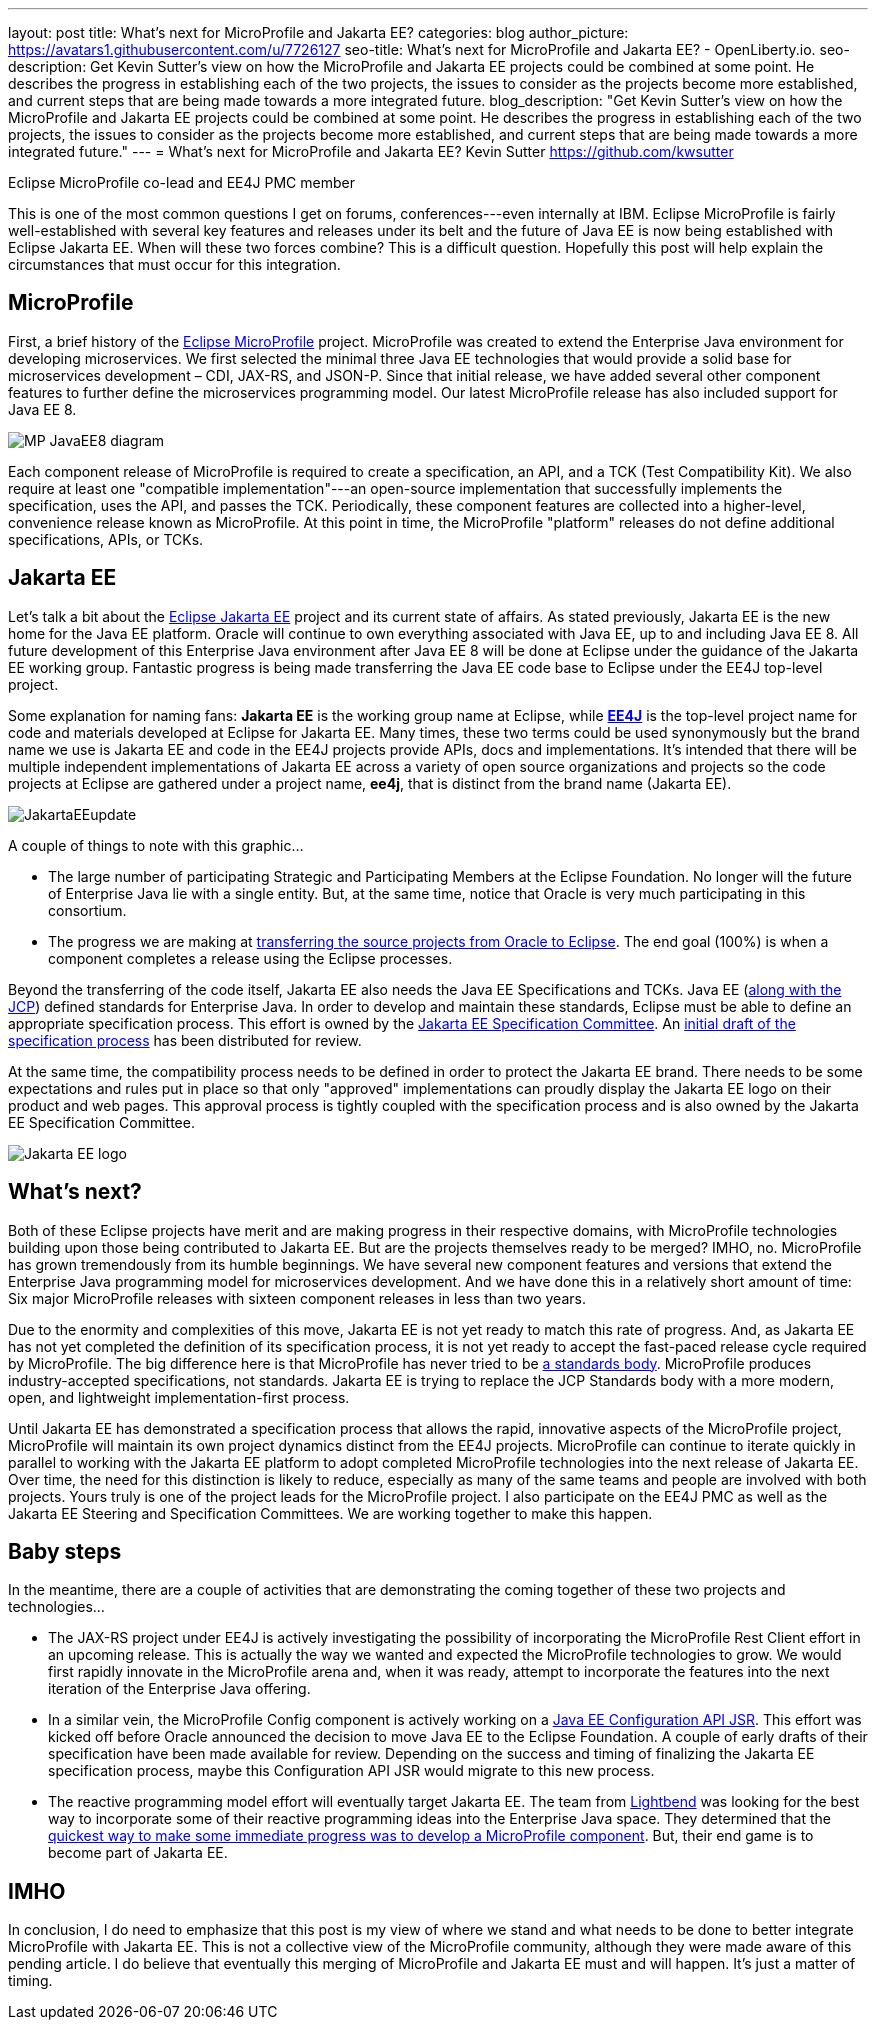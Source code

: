 ---
layout: post
title: What's next for MicroProfile and Jakarta EE?
categories: blog
author_picture: https://avatars1.githubusercontent.com/u/7726127
seo-title: What's next for MicroProfile and Jakarta EE? - OpenLiberty.io.
seo-description: Get Kevin Sutter's view on how the MicroProfile and Jakarta EE projects could be combined at some point. He describes the progress in establishing each of the two projects, the issues to consider as the projects become more established, and current steps that are being made towards a more integrated future.
blog_description: "Get Kevin Sutter's view on how the MicroProfile and Jakarta EE projects could be combined at some point. He describes the progress in establishing each of the two projects, the issues to consider as the projects become more established, and current steps that are being made towards a more integrated future."
---
= What's next for MicroProfile and Jakarta EE?
Kevin Sutter <https://github.com/kwsutter>

Eclipse MicroProfile co-lead and EE4J PMC member

This is one of the most common questions I get on forums, conferences---even internally at IBM.  Eclipse MicroProfile is fairly well-established with several key features and releases under its belt and the future of Java EE is now being established with Eclipse Jakarta EE.  When will these two forces combine?  This is a difficult question.  Hopefully this post will help explain the circumstances that must occur for this integration.

== MicroProfile

First, a brief history of the https://microprofile.io/[Eclipse MicroProfile] project.  MicroProfile was created to extend the Enterprise Java environment for developing microservices.  We first selected the minimal three Java EE technologies that would provide a solid base for microservices development – CDI, JAX-RS, and JSON-P.  Since that initial release, we have added several other component features to further define the microservices programming model.  Our latest MicroProfile release has also included support for Java EE 8.

image::/img/blog/MP-JavaEE8-diagram.png[align="center",Diagram of MicroProfile 2.0 components with support for Java EE 8.]

Each component release of MicroProfile is required to create a specification, an API, and a TCK (Test Compatibility Kit).  We also require at least one "compatible implementation"---an open-source implementation that successfully implements the specification, uses the API, and passes the TCK.  Periodically, these component features are collected into a higher-level, convenience release known as MicroProfile.  At this point in time, the MicroProfile "platform" releases do not define additional specifications, APIs, or TCKs.

== Jakarta EE

Let’s talk a bit about the https://jakarta.ee/[Eclipse Jakarta EE] project and its current state of affairs.  As stated previously, Jakarta EE is the new home for the Java EE platform.  Oracle will continue to own everything associated with Java EE, up to and including Java EE 8.  All future development of this Enterprise Java environment after Java EE 8 will be done at Eclipse under the guidance of the Jakarta EE working group.  Fantastic progress is being made transferring the Java EE code base to Eclipse under the EE4J top-level project.  

Some explanation for naming fans:  *Jakarta EE* is the working group name at Eclipse, while https://projects.eclipse.org/projects/ee4j[*EE4J*] is the top-level project name for code and materials developed at Eclipse for Jakarta EE.  Many times, these two terms could be used synonymously but the brand name we use is Jakarta EE and code in the EE4J projects provide APIs, docs and implementations. It's intended that there will be multiple independent implementations of Jakarta EE across a variety of open source organizations and projects so the code projects at Eclipse are gathered under a project name, *ee4j*, that is distinct from the brand name (Jakarta EE).

image::/img/blog/JakartaEEupdate.png[align="center",Jakarta EE members and initial project proposals.]

A couple of things to note with this graphic...

* The large number of participating Strategic and Participating Members at the Eclipse Foundation.  No longer will the future of Enterprise Java lie with a single entity.  But, at the same time, notice that Oracle is very much participating in this consortium.
* The progress we are making at http://www.eclipse.org/ee4j/status.php[transferring the source projects from Oracle to Eclipse].  The end goal (100%) is when a component completes a release using the Eclipse processes.

Beyond the transferring of the code itself, Jakarta EE also needs the Java EE Specifications and TCKs.  Java EE (https://jcp.org/en/home/index[along with the JCP]) defined standards for Enterprise Java.  In order to develop and maintain these standards, Eclipse must be able to define an appropriate specification process.  This effort is owned by the https://accounts.eclipse.org/mailing-list/jakarta.ee-spec[Jakarta EE Specification Committee].  An http://dev.eclipse.org/mhonarc/lists/jakarta.ee-wg/msg00107.html[initial draft of the specification process] has been distributed for review.

At the same time, the compatibility process needs to be defined in order to protect the Jakarta EE brand.  There needs to be some expectations and rules put in place so that only "approved" implementations can proudly display the Jakarta EE logo on their product and web pages.  This approval process is tightly coupled with the specification process and is also owned by the Jakarta EE Specification Committee.

image::/img/logos/Jakarta_EE_logo.png[align="center",Jakarta EE logo.]

== What's next?

Both of these Eclipse projects have merit and are making progress in their respective domains, with MicroProfile technologies building upon those being contributed to Jakarta EE.  But are the projects themselves ready to be merged?  IMHO, no.  MicroProfile has grown tremendously from its humble beginnings.  We have several new component features and versions that extend the Enterprise Java programming model for microservices development.  And we have done this in a relatively short amount of time: Six major MicroProfile releases with sixteen component releases in less than two years.

Due to the enormity and complexities of this move, Jakarta EE is not yet ready to match this rate of progress.  And, as Jakarta EE has not yet completed the definition of its specification process, it is not yet ready to accept the fast-paced release cycle required by MicroProfile.  The big difference here is that MicroProfile has never tried to be https://en.wikipedia.org/wiki/Standards_organization[a standards body].  MicroProfile produces industry-accepted specifications, not standards.  Jakarta EE is trying to replace the JCP Standards body with a more modern, open, and lightweight implementation-first process.

Until Jakarta EE has demonstrated a specification process that allows the rapid, innovative aspects of the MicroProfile project, MicroProfile will maintain its own project dynamics distinct from the EE4J projects.  MicroProfile can continue to iterate quickly in parallel to working with the Jakarta EE platform to adopt completed MicroProfile technologies into the next release of Jakarta EE. Over time, the need for this distinction is likely to reduce, especially as many of the same teams and people are involved with both projects.  Yours truly is one of the project leads for the MicroProfile project. I also participate on the EE4J PMC as well as the Jakarta EE Steering and Specification Committees.  We are working together to make this happen.

== Baby steps

In the meantime, there are a couple of activities that are demonstrating the coming together of these two projects and technologies...

* The JAX-RS project under EE4J is actively investigating the possibility of incorporating the MicroProfile Rest Client effort in an upcoming release.  This is actually the way we wanted and expected the MicroProfile technologies to grow.  We would first rapidly innovate in the MicroProfile arena and, when it was ready, attempt to incorporate the features into the next iteration of the Enterprise Java offering.
* In a similar vein, the MicroProfile Config component is actively working on a https://www.jcp.org/en/jsr/detail?id=382[Java EE Configuration API JSR].  This effort was kicked off before Oracle announced the decision to move Java EE to the Eclipse Foundation.  A couple of early drafts of their specification have been made available for review.  Depending on the success and timing of finalizing the Jakarta EE specification process, maybe this Configuration API JSR would migrate to this new process.
* The reactive programming model effort will eventually target Jakarta EE.  The team from https://www.lightbend.com/[Lightbend] was looking for the best way to incorporate some of their reactive programming ideas into the Enterprise Java space.  They determined that the https://www.lightbend.com/blog/how-the-microprofile-community-will-shape-jakarta-ee[quickest way to make some immediate progress was to develop a MicroProfile component].  But, their end game is to become part of Jakarta EE.

== IMHO

In conclusion, I do need to emphasize that this post is my view of where we stand and what needs to be done to better integrate MicroProfile with Jakarta EE.  This is not a collective view of the MicroProfile community, although they were made aware of this pending article.  I do believe that eventually this merging of MicroProfile and Jakarta EE must and will happen.  It’s just a matter of timing. 
